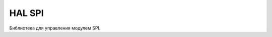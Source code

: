 HAL SPI
=======

Библиотека для управления модулем SPI.


.. doxygenfile:: mik32_hal_spi.h
   :project: doxy_file
